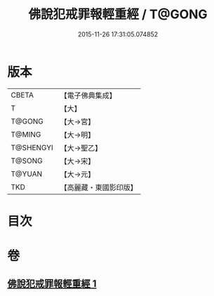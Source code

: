 #+TITLE: 佛說犯戒罪報輕重經 / T@GONG
#+DATE: 2015-11-26 17:31:05.074852
* 版本
 |     CBETA|【電子佛典集成】|
 |         T|【大】     |
 |    T@GONG|【大→宮】   |
 |    T@MING|【大→明】   |
 | T@SHENGYI|【大→聖乙】  |
 |    T@SONG|【大→宋】   |
 |    T@YUAN|【大→元】   |
 |       TKD|【高麗藏・東國影印版】|

* 目次
* 卷
** [[file:KR6k0055_001.txt][佛說犯戒罪報輕重經 1]]
